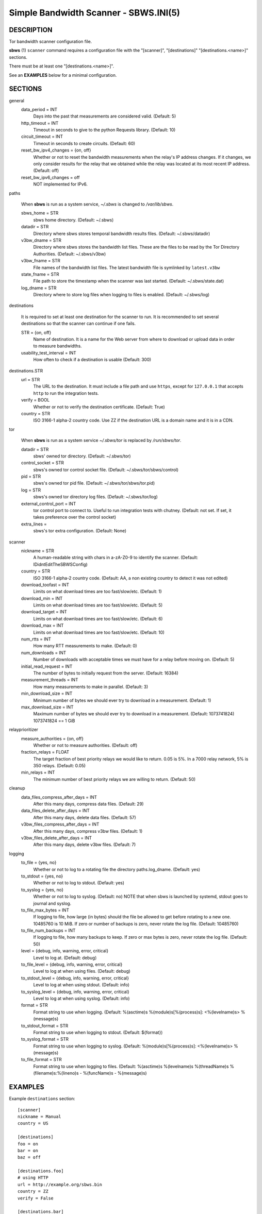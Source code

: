 Simple Bandwidth Scanner - SBWS.INI(5)
======================================

DESCRIPTION
-----------

Tor bandwidth scanner configuration file.

**sbws** (1) ``scanner`` command requires a configuration file with the
"[scanner]", "[destinations]" "[destinations.<name>]" sections.

There must be at least one "[destinations.<name>]".

See an **EXAMPLES** below for a minimal configuration.

SECTIONS
---------

general
  data_period = INT
    Days into the past that measurements are considered valid. (Default: 5)
  http_timeout = INT
    Timeout in seconds to give to the python Requests library. (Default: 10)
  circuit_timeout = INT
    Timeout in seconds to create circuits. (Default: 60)
  reset_bw_ipv4_changes = {on, off}
    Whether or not to reset the bandwidth measurements when the relay's IP
    address changes. If it changes, we only consider results for the relay that
    we obtained while the relay was located at its most recent IP address.
    (Default: off)
  reset_bw_ipv6_changes = off
    NOT implemented for IPv6.

paths

  When **sbws** is run as a system service, `~/.sbws` is changed to
  `/var/lib/sbws`.

  sbws_home = STR
    sbws home directory. (Default: ~/.sbws)
  datadir = STR
    Directory where sbws stores temporal bandwidth results files.
    (Default: ~/.sbws/datadir)
  v3bw_dname = STR
    Directory where sbws stores the bandwidth list files.
    These are the files to be read by the Tor Directory Authorities.
    (Default: ~/.sbws/v3bw)
  v3bw_fname = STR
    File names of the bandwidth list files.
    The latest bandwidth file is symlinked by ``latest.v3bw``
  state_fname = STR
    File path to store the timestamp when the scanner was last started.
    (Default: ~/.sbws/state.dat)
  log_dname = STR
    Directory where to store log files when logging to files is enabled.
    (Default: ~/.sbws/log)

destinations

  It is required to set at least one destination for the scanner to run.
  It is recommended to set several destinations so that the scanner can
  continue if one fails.

  STR = {on, off}
    Name of destination. It is a name for the Web server from where to
    download or upload data in order to measure bandwidths.

  usability_test_interval = INT
    How often to check if a destination is usable (Default: 300)

destinations.STR
  url = STR
    The URL to the destination. It must include a file path and use ``https``,
    except for ``127.0.0.1`` that accepts ``http`` to run the integration
    tests.
  verify = BOOL
    Whether or not to verify the destination certificate.
    (Default: True)
  country = STR
    ISO 3166-1 alpha-2 country code.
    Use ZZ if the destination URL is a domain name and it is in a CDN.

tor

  When **sbws** is run as a system service `~/.sbws/tor` is replaced by
  `/run/sbws/tor`.

  datadir = STR
    sbws' owned tor directory. (Default: ~/.sbws/tor)
  control_socket = STR
    sbws's owned tor control socket file.
    (Default: ~/.sbws/tor/sbws/control)
  pid = STR
    sbws's owned tor pid file. (Default: ~/.sbws/tor/sbws/tor.pid)
  log = STR
    sbws's owned tor directory log files. (Default: ~/.sbws/tor/log)
  external_control_port = INT
    tor control port to connect to. Useful to run integration tests with
    chutney.
    (Default: not set. If set, it takes preference over the control socket)
  extra_lines =
    sbws's tor extra configuration. (Default: None)

scanner
  nickname = STR
    A human-readable string with chars in a-zA-Z0-9 to identify the scanner.
    (Default: IDidntEditTheSBWSConfig)
  country = STR
    ISO 3166-1 alpha-2 country code.
    (Default: AA, a non existing country to detect it was not edited)
  download_toofast = INT
    Limits on what download times are too fast/slow/etc. (Default: 1)
  download_min = INT
    Limits on what download times are too fast/slow/etc. (Default: 5)
  download_target = INT
    Limits on what download times are too fast/slow/etc. (Default: 6)
  download_max = INT
    Limits on what download times are too fast/slow/etc. (Default: 10)
  num_rtts = INT
    How many RTT measurements to make. (Default: 0)
  num_downloads = INT
    Number of downloads with acceptable times we must have for a relay before
    moving on. (Default: 5)
  initial_read_request = INT
    The number of bytes to initially request from the server. (Default: 16384)
  measurement_threads = INT
    How many measurements to make in parallel. (Default: 3)
  min_download_size = INT
    Minimum number of bytes we should ever try to download in a measurement.
    (Default: 1)
  max_download_size = INT
    Maximum number of bytes we should ever try to download in a measurement.
    (Default: 1073741824) 1073741824 == 1 GiB

relayprioritizer
  measure_authorities = {on, off}
    Whether or not to measure authorities. (Default: off)
  fraction_relays = FLOAT
    The target fraction of best priority relays we would like to return.
    0.05 is 5%. In a 7000 relay network, 5% is 350 relays. (Default: 0.05)
  min_relays = INT
    The minimum number of best priority relays we are willing to return.
    (Default: 50)

cleanup
  data_files_compress_after_days = INT
    After this many days, compress data files. (Default: 29)
  data_files_delete_after_days = INT
    After this many days, delete data files. (Default: 57)
  v3bw_files_compress_after_days = INT
    After this many days, compress v3bw files. (Default: 1)
  v3bw_files_delete_after_days = INT
    After this many days, delete v3bw files. (Default: 7)

logging
  to_file = {yes, no}
    Whether or not to log to a rotating file the directory paths.log_dname.
    (Default: yes)
  to_stdout = {yes, no}
    Whether or not to log to stdout. (Default: yes)
  to_syslog = {yes, no}
    Whether or not to log to syslog. (Default: no)
    NOTE that when sbws is launched by systemd, stdout goes to journal and
    syslog.
  to_file_max_bytes = INT
    If logging to file, how large (in bytes) should the file be allowed to get
    before rotating to a new one. 10485760 is 10 MiB. If zero or number of
    backups is zero, never rotate the log file. (Default: 10485760)
  to_file_num_backups = INT
    If logging to file, how many backups to keep. If zero or max bytes is zero,
    never rotate the log file. (Default: 50)
  level = {debug, info, warning, error, critical}
    Level to log at. (Default: debug)
  to_file_level = {debug, info, warning, error, critical}
    Level to log at when using files. (Default: debug)
  to_stdout_level = {debug, info, warning, error, critical}
    Level to log at when using stdout. (Default: info)
  to_syslog_level = {debug, info, warning, error, critical}
    Level to log at when using syslog. (Default: info)
  format = STR
    Format string to use when logging.
    (Default: %(asctime)s %(module)s[%(process)s]: <%(levelname)s> %(message)s)
  to_stdout_format = STR
    Format string to use when logging to stdout. (Default: ${format})
  to_syslog_format = STR
    Format string to use when logging to syslog.
    (Default: %(module)s[%(process)s]: <%(levelname)s> %(message)s)
  to_file_format = STR
    Format string to use when logging to files.
    (Default: %(asctime)s %(levelname)s %(threadName)s %(filename)s:%(lineno)s - %(funcName)s - %(message)s)

EXAMPLES
--------

Example ``destinations`` section::

    [scanner]
    nickname = Manual
    country = US

    [destinations]
    foo = on
    bar = on
    baz = off

    [destinations.foo]
    # using HTTP
    url = http://example.org/sbws.bin
    country = ZZ
    verify = False

    [destinations.bar]
    # using HTTPS
    url = https://example.com/data
    country = SN

    [destinations.baz]
    # this will be ignored
    url = https://example.net/ask/stan/where/the/file/is.exe
    country = TH

FILES
-----

$HOME/.sbws.ini
   Default ``sbws`` user configuration path.

Any other path to the configuration file can be specified using the
``sbws`` argument ``-c``

SEE ALSO
---------

**sbws** (1), https://tpo.pages.torproject.net/network-health/sbws.

BUGS
----

Please report bugs at https://gitlab.torproject.org/tpo/network-health/sbws/-/issues/.
